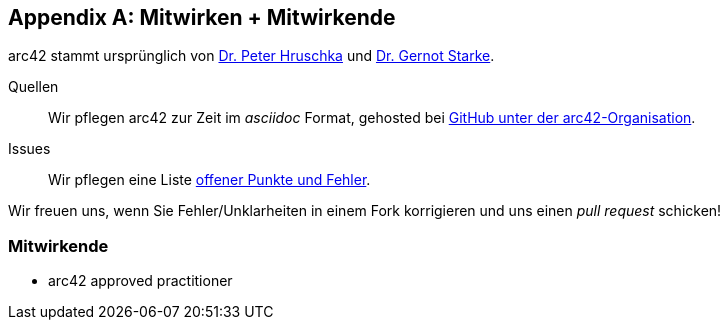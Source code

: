 :numbered!:
:linkattrs:

[appendix]

[[contributions]]
== Mitwirken + Mitwirkende


arc42 stammt ursprünglich von
http://b-agile.de[Dr. Peter Hruschka] und
http://gernotstarke.de[Dr. Gernot Starke].


Quellen::
Wir pflegen arc42 zur Zeit im _asciidoc_ Format, gehosted bei
https://github.com/aim42/aim42[GitHub unter der arc42-Organisation].

Issues::
Wir pflegen eine Liste
https://github.com/arc42/arc42-template/issues[offener Punkte und Fehler].

Wir freuen uns, wenn Sie Fehler/Unklarheiten in einem Fork korrigieren
und uns einen _pull request_ schicken!

=== Mitwirkende


* arc42 approved practitioner

